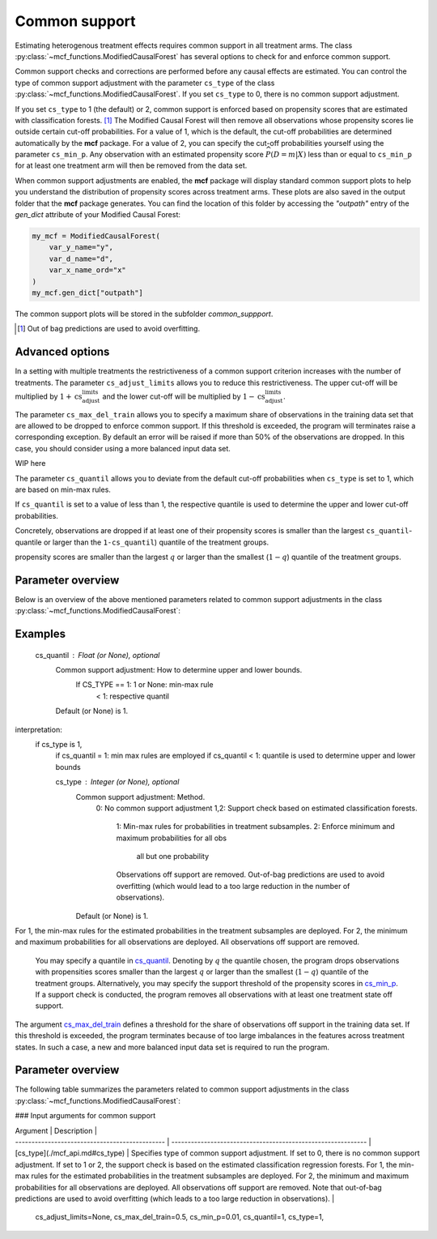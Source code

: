 Common support
==============

Estimating heterogenous treatment effects requires common support in all treatment arms. The class :py:class:`~mcf_functions.ModifiedCausalForest` has several options to check for and enforce common support. 

Common support checks and corrections are performed before any causal effects are estimated. You can control the type of common support adjustment with the parameter ``cs_type`` of the class :py:class:`~mcf_functions.ModifiedCausalForest`. If you set ``cs_type`` to 0, there is no common support adjustment. 

If you set ``cs_type`` to 1 (the default) or 2, common support is enforced based on propensity scores that are estimated with classification forests. [1]_ The Modified Causal Forest will then remove all observations whose propensity scores lie outside certain cut-off probabilities. For a value of 1, which is the default, the cut-off probabilities are determined automatically by the **mcf** package. For a value of 2, you can specify the cut-off probabilities yourself using the parameter ``cs_min_p``. Any observation with an estimated propensity score :math:`\widehat{P(D = m| X)}` less than or equal to ``cs_min_p`` for at least one treatment arm will then be removed from the data set.

When common support adjustments are enabled, the **mcf** package will display standard common support plots to help you understand the distribution of propensity scores across treatment arms. These plots are also saved in the output folder that the **mcf** package generates. You can find the location of this folder by accessing the `"outpath"` entry of the `gen_dict` attribute of your Modified Causal Forest:

.. code-block:: python

    my_mcf = ModifiedCausalForest(
        var_y_name="y",
        var_d_name="d",
        var_x_name_ord="x"
    )
    my_mcf.gen_dict["outpath"]

The common support plots will be stored in the subfolder `common_suppport`.

.. [1] Out of bag predictions are used to avoid overfitting.


Advanced options
----------------

In a setting with multiple treatments the restrictiveness of a common support criterion increases with the number of treatments. The parameter ``cs_adjust_limits`` allows you to reduce this restrictiveness. The upper cut-off will be multiplied by :math:`1 + \text{cs_adjust_limits}` and the lower cut-off will be multiplied by :math:`1 - \text{cs_adjust_limits}`. 

The parameter ``cs_max_del_train`` allows you to specify a maximum share of observations in the training data set that are allowed to be dropped to enforce common support. If this threshold is exceeded, the program will terminates raise a corresponding exception. By default an error will be raised if more than 50% of the observations are dropped. In this case, you should consider using a more balanced input data set.


WIP here

The parameter ``cs_quantil`` allows you to deviate from the default cut-off probabilities when ``cs_type`` is set to 1, which are based on min-max rules. 

If ``cs_quantil`` is set to a value of less than 1, the respective quantile is used to determine the upper and lower cut-off probabilities. 

Concretely, observations are dropped if at least one of their propensity scores
is smaller than the largest ``cs_quantil``-quantile or larger than the ``1-cs_quantil``) quantile of the treatment groups.

propensity scores are smaller than the largest :math:`q` or larger than the smallest (:math:`1-q`) quantile of the treatment groups. 


Parameter overview
------------------

Below is an overview of the above mentioned parameters related to common support adjustments in the class :py:class:`~mcf_functions.ModifiedCausalForest`:  



Examples
------------------

        cs_quantil : Float (or None), optional
            Common support adjustment: How to determine upper and lower bounds.
                If CS_TYPE == 1: 1 or None: min-max rule
                                 < 1: respective quantil
            Default (or None) is 1.

interpretation:
    if cs_type is 1,
        if cs_quantil = 1: min max rules are employed 
        if cs_quantil < 1: quantile is used to determine upper and lower bounds


        cs_type : Integer (or None), optional
            Common support adjustment: Method.
                0: No common support adjustment
                1,2: Support check based on estimated classification forests.
                  1: Min-max rules for probabilities in treatment subsamples.
                  2: Enforce minimum and maximum probabilities for all obs
                     all but one probability
                  Observations off support are removed. Out-of-bag predictions
                  are used to avoid overfitting (which would lead to a too
                  large reduction in the number of observations).
            Default (or None) is 1.














For 1, the min-max rules for the estimated probabilities in the treatment subsamples are deployed. For 2, the minimum and maximum probabilities for all observations are deployed. All observations off support are removed. 


 You may specify a quantile in `cs_quantil <./mcf_api.md#cs_quantil>`_. Denoting by :math:`q` the quantile chosen, the program drops observations with propensities scores smaller than the largest :math:`q` or larger than the smallest (:math:`1-q`) quantile of the treatment groups. Alternatively, you may specify the support threshold of the propensity scores in `cs_min_p <./mcf_api.md#cs_min_p>`_. If a support check is conducted, the program removes all observations with at least one treatment state off support.

The argument `cs_max_del_train <./mcf_api.md#cs_max_del_train>`_ defines a threshold for the share of observations off support in the training data set. If this threshold is exceeded, the program terminates because of too large imbalances in the features across treatment states. In such a case, a new and more balanced input data set is required to run the program.

Parameter overview
------------------

The following table summarizes the parameters related to common support adjustments in the class :py:class:`~mcf_functions.ModifiedCausalForest`:


### Input arguments for common support

| Argument                                       | Description                                                  |
| ---------------------------------------------- | ------------------------------------------------------------ |
| [cs_type](./mcf_api.md#cs_type)     | Specifies type of common support adjustment. If set to 0, there is no common support adjustment. If set to 1 or 2, the support check is based on the estimated classification regression forests. For 1, the min-max rules for the estimated probabilities in the treatment subsamples are deployed. For 2, the minimum and maximum probabilities for all observations are deployed. All observations off support are removed. Note that out-of-bag predictions are used to avoid overfitting (which leads to a too large reduction in observations). |


            cs_adjust_limits=None, cs_max_del_train=0.5, cs_min_p=0.01,
            cs_quantil=1, cs_type=1,